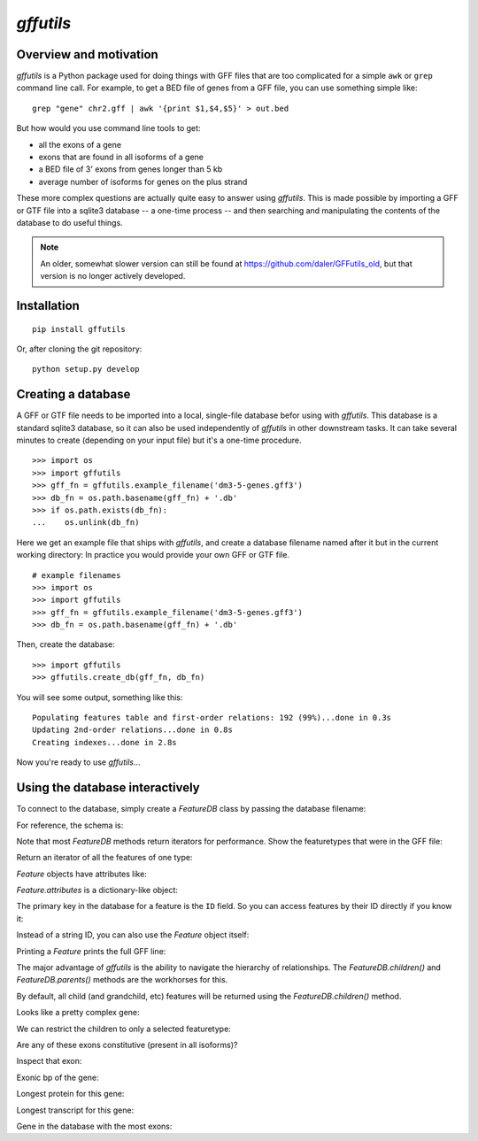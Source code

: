 `gffutils`
==========


Overview and motivation
-----------------------
`gffutils` is a Python package used for doing things with GFF files that are
too complicated for a simple ``awk`` or ``grep`` command line call.  For example,
to get a BED file of genes from a GFF file, you can use something simple like::

    grep "gene" chr2.gff | awk '{print $1,$4,$5}' > out.bed

But how would you use command line tools to get:

* all the exons of a gene
* exons that are found in all isoforms of a gene
* a BED file of 3' exons from genes longer than 5 kb
* average number of isoforms for genes on the plus strand

These more complex questions are actually quite easy to answer using
`gffutils`.  This is made possible by importing a GFF or GTF file into
a sqlite3 database -- a one-time process -- and then searching and manipulating
the contents of the database to do useful things.

.. note::

    An older, somewhat slower version can still be found at
    https://github.com/daler/GFFutils_old, but that version is no longer
    actively developed.

Installation
------------

::

    pip install gffutils

Or, after cloning the git repository::

    python setup.py develop

Creating a database
-------------------
A GFF or GTF file needs to be imported into a local, single-file database
befor using with `gffutils`.  This database is a standard sqlite3 database, so
it can also be used independently of `gffutils` in other downstream tasks.  It
can take several minutes to create (depending on your input file) but it's
a one-time procedure.


.. .. doctest::
    :hide:
::

    >>> import os
    >>> import gffutils
    >>> gff_fn = gffutils.example_filename('dm3-5-genes.gff3')
    >>> db_fn = os.path.basename(gff_fn) + '.db'
    >>> if os.path.exists(db_fn):
    ...    os.unlink(db_fn)


Here we get an example file that ships with `gffutils`, and create a database
filename named after it but in the current working directory: In practice you
would provide your own GFF or GTF file.

.. .. doctest::
::

    # example filenames
    >>> import os
    >>> import gffutils
    >>> gff_fn = gffutils.example_filename('dm3-5-genes.gff3')
    >>> db_fn = os.path.basename(gff_fn) + '.db'

Then, create the database:

.. .. doctest::
::

    >>> import gffutils
    >>> gffutils.create_db(gff_fn, db_fn)

You will see some output, something like this::

    Populating features table and first-order relations: 192 (99%)...done in 0.3s
    Updating 2nd-order relations...done in 0.8s
    Creating indexes...done in 2.8s

Now you're ready to use `gffutils`...




Using the database interactively
--------------------------------
To connect to the database, simply create a `FeatureDB` class by passing the
database filename:

.. doctest::

    >>> import gffutils
    >>> db_fn = 'dm3-5-genes.gff3.db'
    >>> db = gffutils.FeatureDB(db_fn)

For reference, the schema is:

.. doctest::

    >>> db.print_schema()
    CREATE TABLE features (
                                    id text,
                                    chrom text,
                                    start int,
                                    stop int,
                                    strand text,
                                    featuretype text,
                                    score float,
                                    source text,
                                    frame text,
                                    attributes text,
                                    primary key (id)
                                  )
    CREATE TABLE relations (
                parent text,
                child text,
                level int,
                primary key(parent,child,level) )
    CREATE TABLE meta (
                filetype text
                )


Note that most `FeatureDB` methods return iterators for performance.  Show the
featuretypes that were in the GFF file:

.. doctest::

    >>> # Which kinds of featuretypes are in the database?
    >>> print list(db.featuretypes())
    ['CDS', 'exon', 'five_prime_UTR', 'gene', 'intron', 'mRNA', 'three_prime_UTR']


Return an iterator of all the features of one type:

.. doctest::

    >>> genes = db.features_of_type('gene')
    >>> gene = genes.next()
    >>> type(gene)
    <type 'gffutils.gfffeature.Feature'>

`Feature` objects have attributes like:

.. doctest::

    >>> gene.chrom
    '2L'

    >>> gene.start
    114726

    >>> gene.stop
    156030

    >>> gene.featuretype
    'gene'

    >>> len(gene)
    41305

`Feature.attributes` is a dictionary-like object:

.. doctest::

    >>> gene.attributes.keys()
    ['Ontology_term', 'gbunit', 'derived_computed_cyto', 'Alias', 'Dbxref', 'ID', 'Name']


    >>> gene.attributes['Name']
    'CG11455'

The primary key in the database for a feature is the ``ID`` field.  So you can
access features by their ID directly if you know it:

.. doctest::

    >>> ID = gene.attributes['ID']

    >>> print ID
    FBgn0031228

    >>> assert db[ID] == gene

Instead of a string ID, you can also use the `Feature` object itself:

.. doctest::

    >>> assert db[gene] == gene

Printing a `Feature` prints the full GFF line:

.. doctest::
    :options: -ELLIPSIS, +NORMALIZE_WHITESPACE

    >>> print gene
    2L	FlyBase	gene	114726	156030	.	+	.	ID=FBgn0031228;Name=CG11455;Alias=NADH ubiquinone oxidoreductase 15 kDa,NADH:ubiquinone oxidoreductase 15 kDa subunit;Ontology_term=SO:0000010,SO:0000087,GO:0006120,GO:0003954,GO:0005747;Dbxref=FlyBase:FBan0011455,FlyBase_Annotation_IDs:CG11455,GB_protein:AAF51538,GB_protein:ACZ94135,GB_protein:ACZ94134,GB_protein:AAN10510,GB_protein:ACZ94133,GB:AI404167,GB:AY069186,GB_protein:AAL39331,GB:CZ476154,MITODROME:MTDROME11455,UniProt/TrEMBL:Q7K1C0,INTERPRO:IPR019342,OrthoDB5_Drosophila:EOG5GHZJ8,OrthoDB5_Diptera:EOG5BRW72,OrthoDB5_Insecta:EOG5WPZSP,OrthoDB5_Arthropoda:EOG5N5TDD,OrthoDB5_Metazoa:EOG5PCDK4,EntrezGene:33179,InterologFinder:33179,BIOGRID:59439,FlyAtlas:CG11455-RA,GenomeRNAi:33179;gbunit=AE014134;derived_computed_cyto=21B3-21B3

The major advantage of `gffutils` is the ability to navigate the hierarchy of
relationships.  The `FeatureDB.children()` and `FeatureDB.parents()` methods
are the workhorses for this.

By default, all child (and grandchild, etc) features will be returned using the
`FeatureDB.children()` method.

.. doctest::

    >>> len(list(db.children(gene)))
    73

Looks like a pretty complex gene:

.. doctest::

    >>> from collections import Counter
    >>> Counter(i.featuretype for i in db.children(gene))
    Counter({'intron': 17, 'five_prime_UTR': 16, 'exon': 13, 'CDS': 13, 'mRNA': 11, 'three_prime_UTR': 3})

We can restrict the children to only a selected featuretype:

.. doctest::

    >>> len(list(db.children(gene, featuretype='mRNA')))
    11


Are any of these exons constitutive (present in all isoforms)?

.. doctest::

    >>> # All isoforms for this gene
    >>> isoforms = set(i.id for i in db.children(gene, featuretype='mRNA'))

    >>> # Iterate through the child exons; if the exon's parent mRNAs are the
    >>> # same as all the isoforms for the gene, then it's consitutive.

    >>> constitutive = []
    >>> for exon in db.children(gene, featuretype='exon'):
    ...     parent_isoforms = set(i.id for i in db.parents(exon, featuretype='mRNA'))
    ...
    ...     if isoforms == parent_isoforms:
    ...         constitutive.append(exon.id)

    >>> constitutive
    ['FBgn0031228:13']

Inspect that exon:

.. doctest::
    :options: -ELLIPSIS, +NORMALIZE_WHITESPACE

    >>> exon = db['FBgn0031228:13']
    >>> print exon
    2L	FlyBase	exon	155858	156030	.	+	.	ID=FBgn0031228:13;Name=CG11455:13;Parent=FBtr0078117,FBtr0078118,FBtr0301886,FBtr0301887,FBtr0301888,FBtr0306542,FBtr0330638,FBtr0330639,FBtr0330640,FBtr0330641,FBtr0330642;parent_type=mRNA

    >>> len(exon.attributes['Parent'])
    11

Exonic bp of the gene:

.. doctest::
    :options: -ELLIPSIS, +NORMALIZE_WHITESPACE

    >>> # These exons overlap quite a bit; summing the length of all exons
    >>> # wouldn't make sense if we wanted to calculate RPKM or something
    >>> exons = list(db.children(gene, featuretype='exon'))
    >>> for exon in exons:
    ...     print exon.start, exon.stop
    114726 114991
    155089 155178
    155089 155784
    155250 155784
    155333 155410
    155333 155429
    155333 155784
    155466 155784
    155494 155784
    155546 155784
    155567 155784
    155638 155784
    155858 156030

    >>> # So we can merge them to get the total exonic bp for this gene:
    >>> merged_exons = list(db.merge_features(db.children(gene, featuretype='exon')))
    >>> for i in merged_exons:
    ...     print i
    2L	.	merged_exon	114726	114991	.	+	.	
    2L	.	merged_exon	155089	155784	.	+	.	
    2L	.	merged_exon	155858	156030	.	+	.

    >>> sum(len(i) for i in merged_exons)
    1135

Longest protein for this gene:

.. doctest::

    >>> lengths = {}
    >>> for isoform in db.children(gene, featuretype='mRNA'):
    ...     lengths[isoform.id] = sum(len(i) for i in db.children(isoform, featuretype='CDS'))
    >>> sorted(lengths.items(), key=lambda x: x[1], reverse=True)[0]
    ('FBtr0301887', 306)


Longest transcript for this gene:

.. doctest::

    >>> lengths = {}
    >>> for isoform in db.children(gene, featuretype='mRNA'):
    ...     lengths[isoform.id] = sum(len(i) for i in db.children(isoform, featuretype='exon'))
    >>> sorted(lengths.items(), key=lambda x: x[1], reverse=True)[0]
    ('FBtr0330641', 869)


Gene in the database with the most exons:

.. doctest::

    >>> gene_with_most, exon_count = None, 0
    >>> for g in db.features_of_type('gene'):
    ...     this_count = sum(1 for _ in db.children(g, featuretype='exon'))
    ...     if this_count > exon_count:
    ...         gene_with_most = g
    ...         exon_count = this_count
    >>> gene_with_most.id, exon_count
    ('FBgn0031220', 18)
